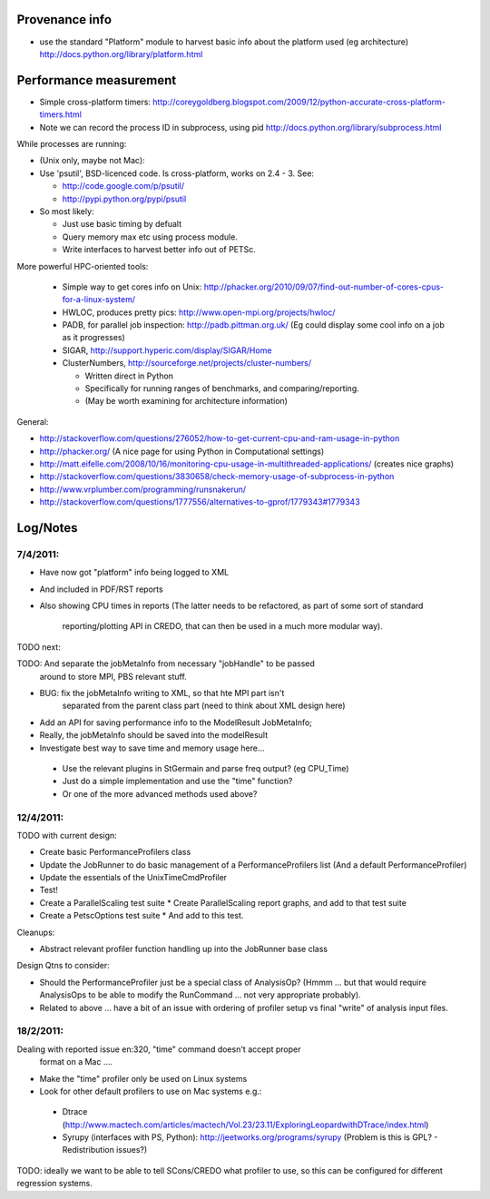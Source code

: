 
Provenance info
===============

* use the standard "Platform" module to harvest basic info about the
  platform used (eg architecture)
  http://docs.python.org/library/platform.html

Performance measurement
=======================

* Simple cross-platform timers:
  http://coreygoldberg.blogspot.com/2009/12/python-accurate-cross-platform-timers.html
* Note we can record the process ID in subprocess, using pid
  http://docs.python.org/library/subprocess.html

While processes are running:

* (Unix only, maybe not Mac): 
* Use 'psutil', BSD-licenced code. Is cross-platform, works on 2.4 - 3. See:

  * http://code.google.com/p/psutil/
  * http://pypi.python.org/pypi/psutil

* So most likely:

  * Just use basic timing by defualt
  * Query memory max etc using process module.
  * Write interfaces to harvest better info out of PETSc.

More powerful HPC-oriented tools:

 * Simple way to get cores info on Unix: http://phacker.org/2010/09/07/find-out-number-of-cores-cpus-for-a-linux-system/
 * HWLOC, produces pretty pics: http://www.open-mpi.org/projects/hwloc/
 * PADB, for parallel job inspection: http://padb.pittman.org.uk/
   (Eg could display some cool info on a job as it progresses)
 * SIGAR, http://support.hyperic.com/display/SIGAR/Home
 * ClusterNumbers, http://sourceforge.net/projects/cluster-numbers/
   
   * Written direct in Python
   * Specifically for running ranges of benchmarks, and comparing/reporting.
   * (May be worth examining for architecture information)

General:

* http://stackoverflow.com/questions/276052/how-to-get-current-cpu-and-ram-usage-in-python
* http://phacker.org/ (A nice page for using Python in Computational settings)
* http://matt.eifelle.com/2008/10/16/monitoring-cpu-usage-in-multithreaded-applications/ (creates nice graphs)
* http://stackoverflow.com/questions/3830658/check-memory-usage-of-subprocess-in-python
* http://www.vrplumber.com/programming/runsnakerun/
* http://stackoverflow.com/questions/1777556/alternatives-to-gprof/1779343#1779343

Log/Notes
=========

7/4/2011:
---------

* Have now got "platform" info being logged to XML
* And included in PDF/RST reports
* Also showing CPU times in reports
  (The latter needs to be refactored, as part of some sort of standard
   reporting/plotting API in CREDO, that can then be used in a much more
   modular way).

TODO next:

TODO: And separate the jobMetaInfo from necessary "jobHandle" to be passed
    around to store MPI, PBS relevant stuff.

* BUG: fix the jobMetaInfo writing to XML, so that hte MPI part isn't
   separated from the parent class part (need to think about XML design here)
* Add an API for saving performance info to the ModelResult JobMetaInfo;
* Really, the jobMetaInfo should be saved into the modelResult
* Investigate best way to save time and memory usage here...

 * Use the relevant plugins in StGermain and parse freq output? (eg CPU_Time)
 * Just do a simple implementation and use the "time" function?
 * Or one of the more advanced methods used above?

12/4/2011:
----------


TODO with current design:

* Create basic PerformanceProfilers class
* Update the JobRunner to do basic management of a PerformanceProfilers list
  (And a default PerformanceProfiler)
* Update the essentials of the UnixTimeCmdProfiler
* Test!
* Create a ParallelScaling test suite
  * Create ParallelScaling report graphs, and add to that test suite
* Create a PetscOptions test suite
  * And add to this test.

Cleanups:

* Abstract relevant profiler function handling up into the JobRunner base class

Design Qtns to consider:

* Should the PerformanceProfiler just be a special class of AnalysisOp?
  (Hmmm ... but that would require AnalysisOps to be able to modify the 
  RunCommand ... not very appropriate probably).
* Related to above ... have a bit of an issue with ordering of profiler setup
  vs final "write" of analysis input files.


18/2/2011:
----------

Dealing with reported issue en:320, "time" command doesn't accept proper
 format on a Mac ....

* Make the "time" profiler only be used on Linux systems

* Look for other default profilers to use on Mac systems e.g.:
 * Dtrace (http://www.mactech.com/articles/mactech/Vol.23/23.11/ExploringLeopardwithDTrace/index.html)
 * Syrupy (interfaces with PS, Python): http://jeetworks.org/programs/syrupy
   (Problem is this is GPL? - Redistribution issues?)


TODO: ideally we want to be able to tell SCons/CREDO what profiler to use,
so this can be configured for different regression systems.
